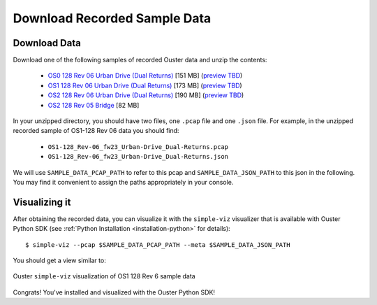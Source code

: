 ==============================
Download Recorded Sample Data
==============================

Download Data
==============

.. todo::
   Update with 2.3 and add links to data app.

.. _sample-data-download:

..
   [start-download-instructions]

Download one of the following samples of recorded Ouster data and unzip the contents:

.. _dual-returns-snippets:

   * `OS0 128 Rev 06 Urban Drive (Dual Returns)`_ [151 MB] (`preview TBD <https://data.ouster.dev/share/WPPFCY9T0EY7UHHO?utm_source=sdk&utm_medium=sdk>`_)
   * `OS1 128 Rev 06 Urban Drive (Dual Returns)`_ [173 MB] (`preview TBD <https://data.ouster.dev/share/JOCA49LZ382DX71D?utm_source=sdk&utm_medium=sdk>`_)
   * `OS2 128 Rev 06 Urban Drive (Dual Returns)`_ [190 MB] (`preview TBD <https://data.ouster.dev/share/D42MQAJ6KZ8ID0ON?utm_source=sdk&utm_medium=sdk>`_)
   * `OS2 128 Rev 05 Bridge`_ [82 MB]

.. _OS0 128 Rev 06 Urban Drive (Dual Returns): https://data.ouster.io/sdk-samples/Rev-06-fw23/OS0-128_Rev-06_fw23_Urban-Drive_Dual-Returns.zip
.. _OS1 128 Rev 06 Urban Drive (Dual Returns): https://data.ouster.io/sdk-samples/Rev-06-fw23/OS1-128_Rev-06_fw23_Urban-Drive_Dual-Returns.zip
.. _OS2 128 Rev 06 Urban Drive (Dual Returns): https://data.ouster.io/sdk-samples/Rev-06-fw23/OS2-128_Rev-06_fw23_Urban-Drive_Dual-Returns.zip
.. _OS2 128 Rev 05 Bridge: https://data.ouster.io/sdk-samples/Rev-05/OS2-128_Rev-05_Bridge/OS2-128_Rev-05_Bridge.zip 

In your unzipped directory, you should have two files, one ``.pcap`` file and one ``.json`` file.
For example, in the unzipped recorded sample of OS1-128 Rev 06 data you should find:

  * ``OS1-128_Rev-06_fw23_Urban-Drive_Dual-Returns.pcap``
  * ``OS1-128_Rev-06_fw23_Urban-Drive_Dual-Returns.json``

We will use ``SAMPLE_DATA_PCAP_PATH`` to refer to this pcap and ``SAMPLE_DATA_JSON_PATH`` to this
json in the following.  You may find it convenient to assign the paths appropriately in your console.

..
   [end-download-instructions]

Visualizing it
===============

After obtaining the recorded data, you can visualize it with the ``simple-viz`` visualizer that is
available with Ouster Python SDK (see :ref:`Python Installation <installation-python>` for
details)::
        
   $ simple-viz --pcap $SAMPLE_DATA_PCAP_PATH --meta $SAMPLE_DATA_JSON_PATH
       
You should get a view similar to:

.. figure:: /images/simple-viz.png
    :align: center

    Ouster ``simple-viz`` visualization of OS1 128 Rev 6 sample data


Congrats! You've installed and visualized with the Ouster Python SDK!